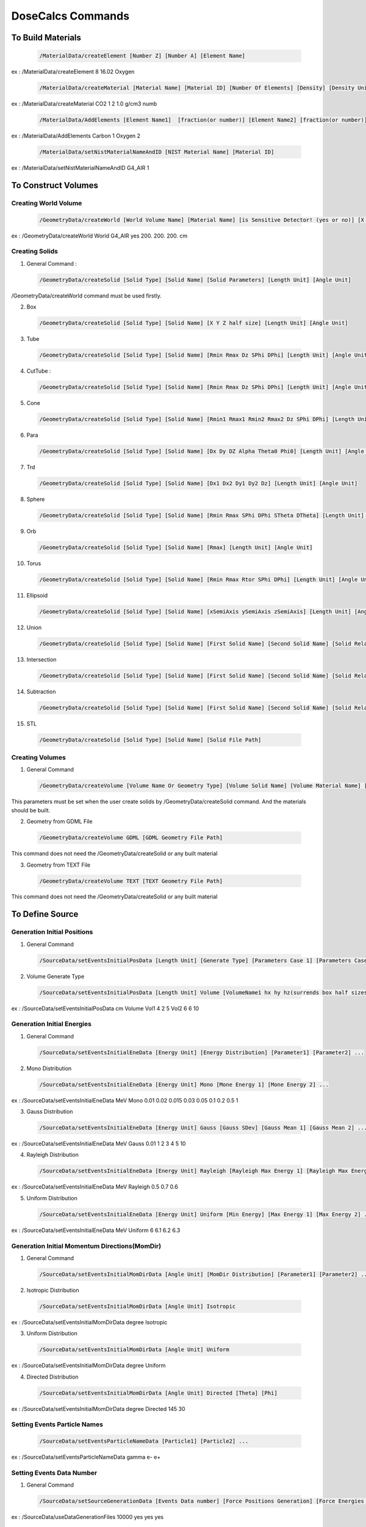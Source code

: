 DoseCalcs Commands
==================

To Build Materials
------------------

 .. code-block::

    /MaterialData/createElement [Number Z] [Number A] [Element Name]

ex : /MaterialData/createElement 8 16.02 Oxygen

 .. code-block::

    /MaterialData/createMaterial [Material Name] [Material ID] [Number Of Elements] [Density] [Density Unit] [Element Accumulation by fraction (frac) or Number (Numb)]

ex : /MaterialData/createMaterial CO2 1 2 1.0 g/cm3 numb

 .. code-block::

    /MaterialData/AddElements [Element Name1]  [fraction(or number)] [Element Name2] [fraction(or number)] ...

ex : /MaterialData/AddElements Carbon 1 Oxygen 2

 .. code-block::

    /MaterialData/setNistMaterialNameAndID [NIST Material Name] [Material ID]

ex : /MaterialData/setNistMaterialNameAndID G4_AIR 1

To Construct Volumes
--------------------

Creating World Volume
+++++++++++++++++++++

 .. code-block::

    /GeometryData/createWorld [World Volume Name] [Material Name] [is Sensitive Detector! (yes or no)] [X Y Z half size] [Length Unit]

ex : /GeometryData/createWorld World G4_AIR yes 200. 200. 200. cm

Creating Solids
+++++++++++++++

1. General Command :

 .. code-block::

    /GeometryData/createSolid [Solid Type] [Solid Name] [Solid Parameters] [Length Unit] [Angle Unit]

/GeometryData/createWorld command must be used firstly.

2. Box

 .. code-block::

    /GeometryData/createSolid [Solid Type] [Solid Name] [X Y Z half size] [Length Unit] [Angle Unit]

3. Tube

 .. code-block::

     /GeometryData/createSolid [Solid Type] [Solid Name] [Rmin Rmax Dz SPhi DPhi] [Length Unit] [Angle Unit]

4. CutTube :

 .. code-block::

     /GeometryData/createSolid [Solid Type] [Solid Name] [Rmin Rmax Dz SPhi DPhi] [Length Unit] [Angle Unit]

5. Cone

 .. code-block::

     /GeometryData/createSolid [Solid Type] [Solid Name] [Rmin1 Rmax1 Rmin2 Rmax2 Dz SPhi DPhi] [Length Unit] [Angle Unit]

6. Para

 .. code-block::

     /GeometryData/createSolid [Solid Type] [Solid Name] [Dx Dy DZ Alpha Theta0 Phi0] [Length Unit] [Angle Unit]

7. Trd

 .. code-block::

     /GeometryData/createSolid [Solid Type] [Solid Name] [Dx1 Dx2 Dy1 Dy2 Dz] [Length Unit] [Angle Unit]

8. Sphere

 .. code-block::

     /GeometryData/createSolid [Solid Type] [Solid Name] [Rmin Rmax SPhi DPhi STheta DTheta] [Length Unit] [Angle Unit]

9. Orb

 .. code-block::

     /GeometryData/createSolid [Solid Type] [Solid Name] [Rmax] [Length Unit] [Angle Unit]

10. Torus

 .. code-block::

     /GeometryData/createSolid [Solid Type] [Solid Name] [Rmin Rmax Rtor SPhi DPhi] [Length Unit] [Angle Unit]

11. Ellipsoid

 .. code-block::

     /GeometryData/createSolid [Solid Type] [Solid Name] [xSemiAxis ySemiAxis zSemiAxis] [Length Unit] [Angle Unit]

12. Union

 .. code-block::

     /GeometryData/createSolid [Solid Type] [Solid Name] [First Solid Name] [Second Solid Name] [Solid Relative Translation] [Solid Relative Rotation] [Length Unit] [Angle Unit]

13. Intersection

 .. code-block::

     /GeometryData/createSolid [Solid Type] [Solid Name] [First Solid Name] [Second Solid Name] [Solid Relative Translation] [Solid Relative Rotation] [Length Unit] [Angle Unit]

14. Subtraction

 .. code-block::

     /GeometryData/createSolid [Solid Type] [Solid Name] [First Solid Name] [Second Solid Name] [Solid Relative Translation] [Solid Relative Rotation] [Length Unit] [Angle Unit]

15. STL

 .. code-block::

     /GeometryData/createSolid [Solid Type] [Solid Name] [Solid File Path]

Creating Volumes
++++++++++++++++

1. General Command

 .. code-block::

    /GeometryData/createVolume [Volume Name Or Geometry Type] [Volume Solid Name] [Volume Material Name] [Volume Mother Name] [X Y Z Position] [X Y Z Rotation] [Length Unit] [Angle Unit]

This parameters must be set when the user create solids by /GeometryData/createSolid command. And the materials should be built.

2. Geometry from GDML File

 .. code-block::

    /GeometryData/createVolume GDML [GDML Geometry File Path]

This command does not need the /GeometryData/createSolid or any built material

3. Geometry from TEXT File

 .. code-block::

    /GeometryData/createVolume TEXT [TEXT Geometry File Path]

This command does not need the /GeometryData/createSolid or any built material

.. 4. Voxelized Geometry

.. .. code-block::

..    /GeometryData/createVolume VOXEL

.. This command does not need the /GeometryData/createSolid but uses the built material, and some additionnal commads as :


To Define Source
----------------

Generation Initial Positions
++++++++++++++++++++++++++++

1. General Command

 .. code-block::

    /SourceData/setEventsInitialPosData [Length Unit] [Generate Type] [Parameters Case 1] [Parameters Case 2] ...

2. Volume Generate Type

 .. code-block::

    /SourceData/setEventsInitialPosData [Length Unit] Volume [VolumeName1 hx hy hz(surrends box half sizes)] [VolumeName1 hx hy hz(surrends box half sizes)] ...

ex : /SourceData/setEventsInitialPosData cm Volume Vol1 4 2 5 Vol2 6 6 10

Generation Initial Energies
++++++++++++++++++++++++++++

1. General Command

 .. code-block::

    /SourceData/setEventsInitialEneData [Energy Unit] [Energy Distribution] [Parameter1] [Parameter2] ...

2. Mono Distribution

 .. code-block::

    /SourceData/setEventsInitialEneData [Energy Unit] Mono [Mone Energy 1] [Mone Energy 2] ...

ex : /SourceData/setEventsInitialEneData MeV Mono 0.01 0.02 0.015 0.03 0.05 0.1 0.2 0.5 1

3. Gauss Distribution

 .. code-block::

    /SourceData/setEventsInitialEneData [Energy Unit] Gauss [Gauss SDev] [Gauss Mean 1] [Gauss Mean 2] ...

ex : /SourceData/setEventsInitialEneData MeV Gauss 0.01 1 2 3 4 5 10

4. Rayleigh Distribution

 .. code-block::

    /SourceData/setEventsInitialEneData [Energy Unit] Rayleigh [Rayleigh Max Energy 1] [Rayleigh Max Energy 2] ...

ex : /SourceData/setEventsInitialEneData MeV Rayleigh 0.5 0.7 0.6

5. Uniform Distribution

 .. code-block::

    /SourceData/setEventsInitialEneData [Energy Unit] Uniform [Min Energy] [Max Energy 1] [Max Energy 2] ...

ex : /SourceData/setEventsInitialEneData MeV Uniform 6 6.1 6.2 6.3

Generation Initial Momentum Directions(MomDir)
++++++++++++++++++++++++++++++++++++++++++++++

1. General Command

 .. code-block::

    /SourceData/setEventsInitialMomDirData [Angle Unit] [MomDir Distribution] [Parameter1] [Parameter2] ...

2. Isotropic Distribution

 .. code-block::

    /SourceData/setEventsInitialMomDirData [Angle Unit] Isotropic

ex : /SourceData/setEventsInitialMomDirData degree Isotropic

3. Uniform Distribution

 .. code-block::

    /SourceData/setEventsInitialMomDirData [Angle Unit] Uniform

ex : /SourceData/setEventsInitialMomDirData degree Uniform

4. Directed Distribution

 .. code-block::

    /SourceData/setEventsInitialMomDirData [Angle Unit] Directed [Theta] [Phi]

ex : /SourceData/setEventsInitialMomDirData degree Directed 145 30

Setting Events Particle Names
+++++++++++++++++++++++++++++

 .. code-block::

    /SourceData/setEventsParticleNameData [Particle1] [Particle2] ...

ex : /SourceData/setEventsParticleNameData gamma e- e+

Setting Events Data Number
++++++++++++++++++++++++++

1. General Command

 .. code-block::

    /SourceData/setSourceGenerationData [Events Data number] [Force Positions Generation] [Force Energies Generation] [Force MomDirs Generation]

ex : /SourceData/useDataGenerationFiles 10000 yes yes yes

Source Data Visualization
++++++++++++++++++++++++++

1. To visualize the Box that surrend the source region

 .. code-block::

    /SourceData/showSourceBox

 .. image:: /images/BoxSurrendVolume.png

2. To Visualize generated initial positions

 .. code-block::

    /SourceData/testEventsInitialPositions

 .. image:: /images/BoxPointsTestVisualization.png

To Define Physics
-----------------

Setting Physics
+++++++++++++++

1. General Command

 .. code-block::

    /PhysicsData/setPhysicsData [Physics Constructor] [Constructor Parameters]

2. Electromagnetic Constructors

 .. code-block::

    /PhysicsData/setPhysicsData [Electromagnetic Constructor]

ex : /PhysicsData/setPhysicsData EMS3

[Electromagnetic Constructor] parameter can be : EMS, EMO1, EMO2, EMO3, EMO4, Livermore, Penelope.

2. Construct Electromagnetic Physics

 .. code-block::

    /PhysicsData/setPhysicsData Construct [PhotoElectricEffect Model] [ComptonScattering Model] [GammaConversion Model] [RayleighScattering Model] [ElectronIonisation Model] [ElectronBrem Model] [HadronIonisation Model] [IonIonisation Model]

[PhotoElectricEffect Model] can be : 1 for G4PEEffectFluoModel, 2 for G4LivermorePhotoElectricModel, 3 for G4LivermorePolarizedPhotoElectricModel, 4 for G4PenelopePhotoElectricModel.

[ComptonScattering Model] can be : 1 for G4KleinNishinaCompton, 2 for G4KleinNishinaModel, 3 for G4LowEPComptonModel, 4 for G4LivermoreComptonModel, 5 for G4LivermoreComptonModifiedModel, 6 for G4LivermorePolarizedComptonModel, 7 for G4PenelopeComptonModel, 8 for G4TKleinNishinaCompton.

[GammaConversion Model] can be : 1 for G4BetheHeitlerModel, 2 for G4BetheHeitler5DModel, 3 for G4PairProductionRelModel, 4 for G4LivermoreGammaConversionModel, 5 for G4BoldyshevTripletModel, 6 for G4LivermoreNuclearGammaConversionModel, 7 for G4LivermorePolarizedGammaConversionModel, 8 for G4PenelopeGammaConversionModel.

[RayleighScattering Model] can be : 1 for G4LivermoreRayleighModel, 2 for G4LivermorePolarizedRayleighModel, 3 for G4PenelopeRayleighModel.

[ElectronIonisation Model] can be : 1 for G4MollerBhabhaModel, 2 for G4LivermoreIonisationModel.

[ElectronBrem Model] can be : 1 for G4SeltzerBergerModel, 2 for G4eBremsstrahlungRelModel, 3 for G4LivermoreBremsstrahlungModel, 4 for G4PenelopeBremsstrahlungModel.

[HadronIonisation Model] can be : 1 for G4BetheBlochModel, 2 for G4BetheBlochIonGasModel, 3 for G4BraggIonModel, 4 for G4BraggIonGasModel, 5 for G4IonParametrisedLossModel, 6 for G4AtimaEnergyLossModel, 7 for G4LindhardSorensenIonModel.

[IonIonisation Model] can be : 1 for G4BetheBlochModel, 2 for G4BraggModel, 3 for G4ICRU73QOModel.

ex : /PhysicsData/setPhysicsData Construct 1 2 1 2 1 1 1 1

Setting Cuts Data
+++++++++++++++++

 .. code-block::

    /PhysicsData/setCutsData [Cut in Range] [Energy Threshold] [Length Unit] [Energy Unit]

ex : /PhysicsData/setCutsData 0.1 1 mm keV

Generating Cross Section Data
+++++++++++++++++++++++++++++

 .. code-block::

    /PhysicsData/generateCrossSectionFor [Particle Name] [Energy Unit] [Energy1] [Energy2] [Energy3] ...

ex : /PhysicsData/generateCrossSectionFor gamma MeV 0.01 0.015 0.02 0.03 0.05 0.1 0.2 0.5 1

To Set Run and Score Parameters
-------------------------------

Setting Volumes To Score
++++++++++++++++++++++++

 .. code-block::

    /RunAndScoreData/setRegionsToScore [Volume1] [Volume2] [Volume3] ...

ex : /RunAndScoreData/setRegionsToScore LiverVol LungsVol SpleenVol PancreasVol

Setting Quantities To Score
+++++++++++++++++++++++++++

 .. code-block::

        /RunAndScoreData/setQuantitiesToScore [Quantity1] [Quantity2] [Quantity3] ...

ex : /RunAndScoreData/setQuantitiesToScore SAF AE S E

Note that the passed quantities can be : AE for absorbed energy, AF for absorbed fraction, SAF for specific absorbed fraction, AD for absorbed dose, S for S values, H for equivalent dose and E for effective dose

Setting Number Of Simulation Per Ranks
++++++++++++++++++++++++++++++++++++++

 .. code-block::

    /RunAndScoreData/setSimNumOnRanks [Simulation Number]
    
[Simulation Number] can be : one(o) , multi(m)

ex : /RunAndScoreData/setSimNumOnRanks o

Setting Number Of threads
+++++++++++++++++++++++++

 .. code-block::

    /RunAndScoreData/setNumberOfThreads [Number Of Threads]

ex : /RunAndScoreData/setNumberOfThreads 4

To Analysis with ROOT
---------------------

Generate Self and Cross Graphs
++++++++++++++++++++++++++++++

 .. code-block::

    /AnalysisData/generateSelfCrossGraphs [Graphs Data] [Compare Type] [Reference Name] [Reference File Path]

ex : /AnalysisData/generateSelfCrossGraphs Reference_Result Self_Cross .pdf MIRD /home/User/DoseCalcs/Results/ReferenceData.txt

[Graphs Data] can be : Result , Reference , Reference_Result.

[Compare Type] can be : Self, Cross, Self_Cross .

Generate Relative Error Graph
++++++++++++++++++++++++++++++

 .. code-block::

    /AnalysisData/generateRelativeErrGraph

Generate Relative Standard Deviation Graph
++++++++++++++++++++++++++++++++++++++++++

 .. code-block::

    /AnalysisData/generateRelativeSDevGraph

Generate Variable-Region Graph
++++++++++++++++++++++++++++++

 .. code-block::

    /AnalysisData/generateVariableRegionGraph [Parameter Name]

ex : /AnalysisData/generateVariableRegionGraph Volume

[Parameter Name] can be : Volume, Mass, Density, Distance.

Generate Events Data Histograms
+++++++++++++++++++++++++++++++

 .. code-block::

    /AnalysisData/generateEventsDataHisto

Setting Graphs Parameters
+++++++++++++++++++++++++

 .. code-block::

    /AnalysisData/setGraphsParameters [Use Log for E axis] [Use Log for Variable axis] [Use Grid XY] [Print Title] [Legend Position] [Graphs Extension]

[Use Log for E axis] can be : yes, no.

[Use Log for Variable axis] can be : yes, no.

[Use Grid XY] can be : yes, no.

[Print Title] can be : yes, no.

[Legend Position] can be : RightBottom, LeftBottom, RightTop, LeftTop, MiddleBottom, MiddleTop .

[Graphs Extension] can be : .root , .pdf , .ps , .png , .jpeg .

ex : /AnalysisData/setGraphsParameters yes no yes yes RightTop .pdf



